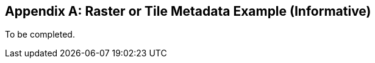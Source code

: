 [[tiles_example_appendix]]
[appendix]
== Raster or Tile Metadata Example (Informative)

To be completed.